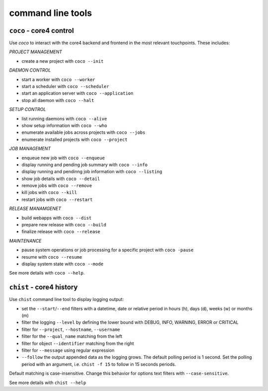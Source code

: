 .. _tools:

##################
command line tools
##################

.. _coco:

``coco`` - core4 control
########################

Use *coco* to interact with the core4 backend and frontend in the most relevant
touchpoints. These includes:

*PROJECT MANAGEMENT*

* create a new project with ``coco --init``

*DAEMON CONTROL*

* start a worker with ``coco --worker``
* start a scheduler with ``coco --scheduler``
* start an application server with ``coco --application``
* stop all daemon with ``coco --halt``

*SETUP CONTROL*

* list running daemons with ``coco --alive``
* show setup information with ``coco --who``
* enumerate available jobs across projects with ``coco --jobs``
* enumerate installed projects with ``coco --project``

*JOB MANAGEMENT*

* enqueue new job with ``coco --enqueue``
* display running and pending job summary with ``coco --info``
* display running and pendinng job information with ``coco --listing``
* show job details with ``coco --detail``
* remove jobs with ``coco --remove``
* kill jobs with ``coco --kill``
* restart jobs with ``coco --restart``

*RELEASE MANAMGENET*

* build webapps with ``coco --dist``
* prepare new release with ``coco --build``
* finalize release with ``coco --release``

*MAINTENANCE*

* pause system operations or job processing for a specific project with
  ``coco -pause``
* resume with ``coco --resume``
* display system state with ``coco --mode``

See more details with ``coco --help``.


.. _chist:

``chist`` - core4 history
#########################

Use ``chist`` command line tool to display logging output:

* set the ``--start``/``--end`` filters with a datetime, date or relative
  period in hours (h), days (d), weeks (w) or months (m)
* filter the logging ``--level`` by defining the lower bound with DEBUG, INFO,
  WARNING, ERROR or CRITICAL
* filter for ``--project``, ``--hostname``, ``--username``
* filter for the ``--qual_name`` matching from the left
* filter for object ``--identifier`` matching from the right
* filter for ``--message`` using regular expression
* ``--follow`` the output appended data as the logging grows. The default
  polling period is 1 second. Set the polling period with an argument, i.e.
  ``chist -f 15`` to follow in 15 seconds periods.

Default matching is case-insensitive. Change this behavior for options text
filters with ``--case-sensitive``.

See more details with ``chist --help``
